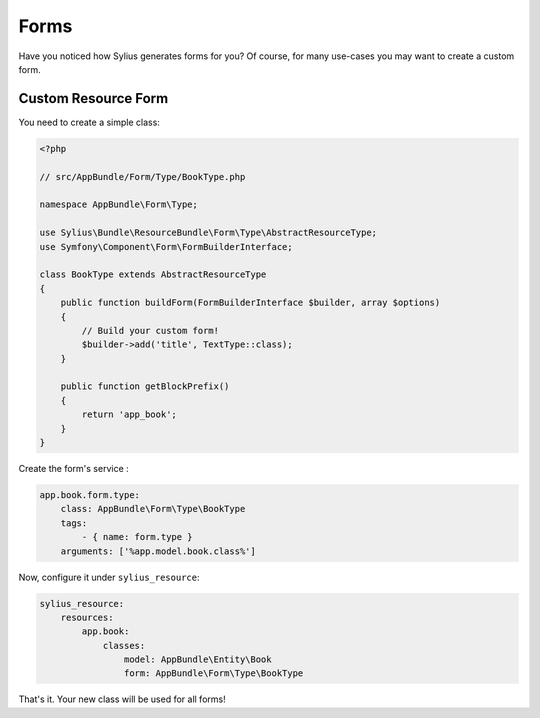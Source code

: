 Forms
=====

Have you noticed how Sylius generates forms for you? Of course, for many use-cases you may want to create a custom form.

Custom Resource Form
--------------------

You need to create a simple class:

.. code-block:: php

    <?php

    // src/AppBundle/Form/Type/BookType.php

    namespace AppBundle\Form\Type;

    use Sylius\Bundle\ResourceBundle\Form\Type\AbstractResourceType;
    use Symfony\Component\Form\FormBuilderInterface;

    class BookType extends AbstractResourceType
    {
        public function buildForm(FormBuilderInterface $builder, array $options)
        {
            // Build your custom form!
            $builder->add('title', TextType::class);
        }

        public function getBlockPrefix()
        {
            return 'app_book';
        }
    }

Create the form's service :

.. code-block:: yaml

    app.book.form.type:
        class: AppBundle\Form\Type\BookType
        tags:
            - { name: form.type }
        arguments: ['%app.model.book.class%']

Now, configure it under ``sylius_resource``:

.. code-block:: yaml

    sylius_resource:
        resources:
            app.book:
                classes:
                    model: AppBundle\Entity\Book
                    form: AppBundle\Form\Type\BookType

That's it. Your new class will be used for all forms!
